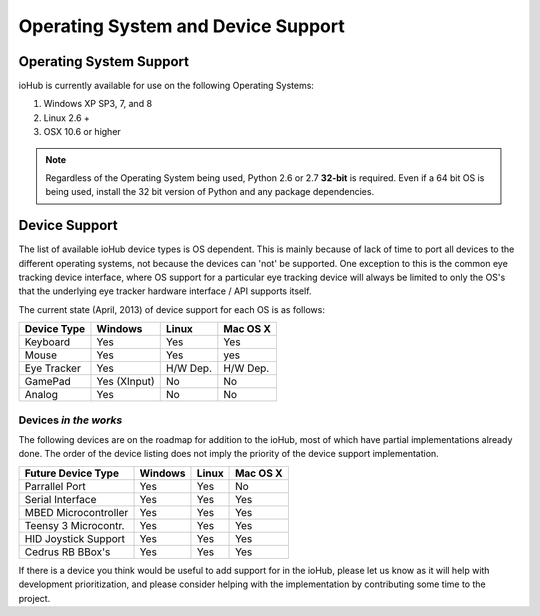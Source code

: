 ===========================================
Operating System and Device Support
===========================================
    

Operating System Support
===========================================

ioHub is currently available for use on the following Operating Systems:

#. Windows XP SP3, 7, and 8
#. Linux 2.6 +
#. OSX 10.6 or higher 

.. note:: Regardless of the Operating System being used, Python 2.6 or 2.7 
    **32-bit** is required. Even if a 64 bit OS is being used, install the 32 bit 
    version of Python and any package dependencies.

Device Support
===========================================
    
The list of available ioHub device types is OS dependent. This is mainly
because of lack of time to port all devices to the different operating systems, 
not because the devices can 'not' be supported. One exception to this is the 
common eye tracking device interface, where OS support for a particular eye tracking
device will always be limited to only the OS's that the underlying eye tracker
hardware interface / API supports itself. 

The current state (April, 2013) of device support for each OS is as follows:

===================== ============= =========== =============== 
Device Type           Windows       Linux       Mac OS X
===================== ============= =========== =============== 
Keyboard              Yes           Yes         Yes
Mouse                 Yes           Yes         yes
Eye Tracker           Yes           H/W Dep.    H/W Dep.
GamePad               Yes (XInput)  No          No
Analog                Yes           No          No
===================== ============= =========== =============== 

Devices *in the works*
----------------------

The following devices are on the roadmap for addition to the ioHub, most of
which have partial implementations already done. The order of the device listing 
does not imply the priority of the device support implementation.

===================== ============= =========== =============== 
Future Device Type    Windows       Linux       Mac OS X
===================== ============= =========== =============== 
Parrallel Port        Yes           Yes         No
Serial Interface      Yes           Yes         Yes
MBED Microcontroller  Yes           Yes         Yes
Teensy 3 Microcontr.  Yes           Yes         Yes
HID Joystick Support  Yes           Yes         Yes
Cedrus RB BBox's      Yes           Yes         Yes
===================== ============= =========== =============== 
 
If there is a device you think would be useful to add support for in the ioHub,
please let us know as it will help with development prioritization, 
and please consider helping with the implementation by contributing some time to the
project.


